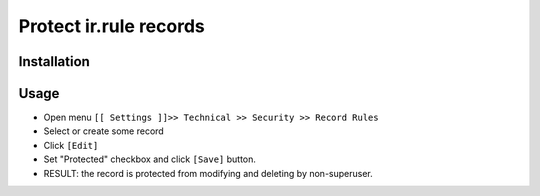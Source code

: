 =========================
 Protect ir.rule records
=========================

Installation
============



Usage
=====



* Open menu ``[[ Settings ]]>> Technical >> Security >> Record Rules``
* Select or create some record
* Click ``[Edit]``
* Set "Protected" checkbox and click ``[Save]`` button.
* RESULT: the record is protected from modifying and deleting by non-superuser.
